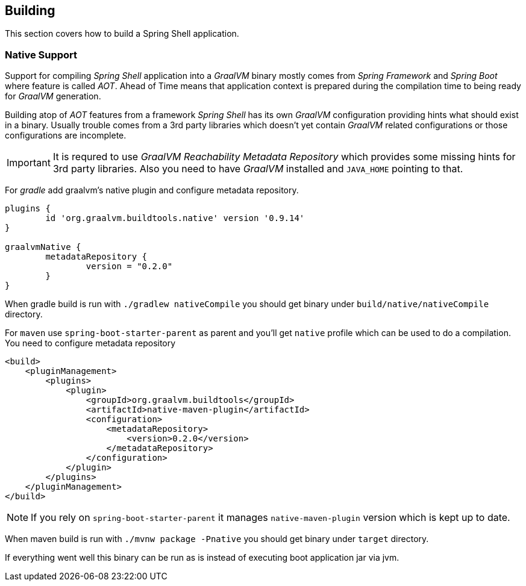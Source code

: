 [[using-shell-building]]
== Building

This section covers how to build a Spring Shell application.

[[native]]
=== Native Support

Support for compiling _Spring Shell_ application into a _GraalVM_ binary
mostly comes from _Spring Framework_ and _Spring Boot_ where feature is
called _AOT_. Ahead of Time means that application context is prepared
during the compilation time to being ready for _GraalVM_ generation.

Building atop of _AOT_ features from a framework _Spring Shell_ has its
own _GraalVM_ configuration providing hints what should exist in
a binary. Usually trouble comes from a 3rd party libraries which doesn't
yet contain _GraalVM_ related configurations or those configurations
are incomplete.

IMPORTANT: It is requred to use _GraalVM Reachability Metadata Repository_ which
provides some missing hints for 3rd party libraries. Also you need to have
_GraalVM_ installed and `JAVA_HOME` pointing to that.

For _gradle_ add graalvm's native plugin and configure metadata repository.

====
[source, groovy, subs=attributes+]
----
plugins {
	id 'org.graalvm.buildtools.native' version '0.9.14'
}

graalvmNative {
	metadataRepository {
		version = "0.2.0"
	}
}
----
====

When gradle build is run with `./gradlew nativeCompile` you should get binary
under `build/native/nativeCompile` directory.

For `maven` use `spring-boot-starter-parent` as parent and you'll get `native`
profile which can be used to do a compilation. You need to configure metadata repository

====
[source, xml, subs=attributes+]
----
<build>
    <pluginManagement>
        <plugins>
            <plugin>
                <groupId>org.graalvm.buildtools</groupId>
                <artifactId>native-maven-plugin</artifactId>
                <configuration>
                    <metadataRepository>
                        <version>0.2.0</version>
                    </metadataRepository>
                </configuration>
            </plugin>
        </plugins>
    </pluginManagement>
</build>
----
====

NOTE: If you rely on `spring-boot-starter-parent` it manages `native-maven-plugin`
version which is kept up to date.

When maven build is run with `./mvnw package -Pnative` you should get binary
under `target` directory.

If everything went well this binary can be run as is instead of executing
boot application jar via jvm.
